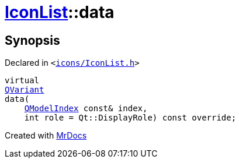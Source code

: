 [#IconList-data]
= xref:IconList.adoc[IconList]::data
:relfileprefix: ../
:mrdocs:


== Synopsis

Declared in `&lt;https://github.com/PrismLauncher/PrismLauncher/blob/develop/launcher/icons/IconList.h#L61[icons&sol;IconList&period;h]&gt;`

[source,cpp,subs="verbatim,replacements,macros,-callouts"]
----
virtual
xref:QVariant.adoc[QVariant]
data(
    xref:QModelIndex.adoc[QModelIndex] const& index,
    int role = Qt&colon;&colon;DisplayRole) const override;
----



[.small]#Created with https://www.mrdocs.com[MrDocs]#
